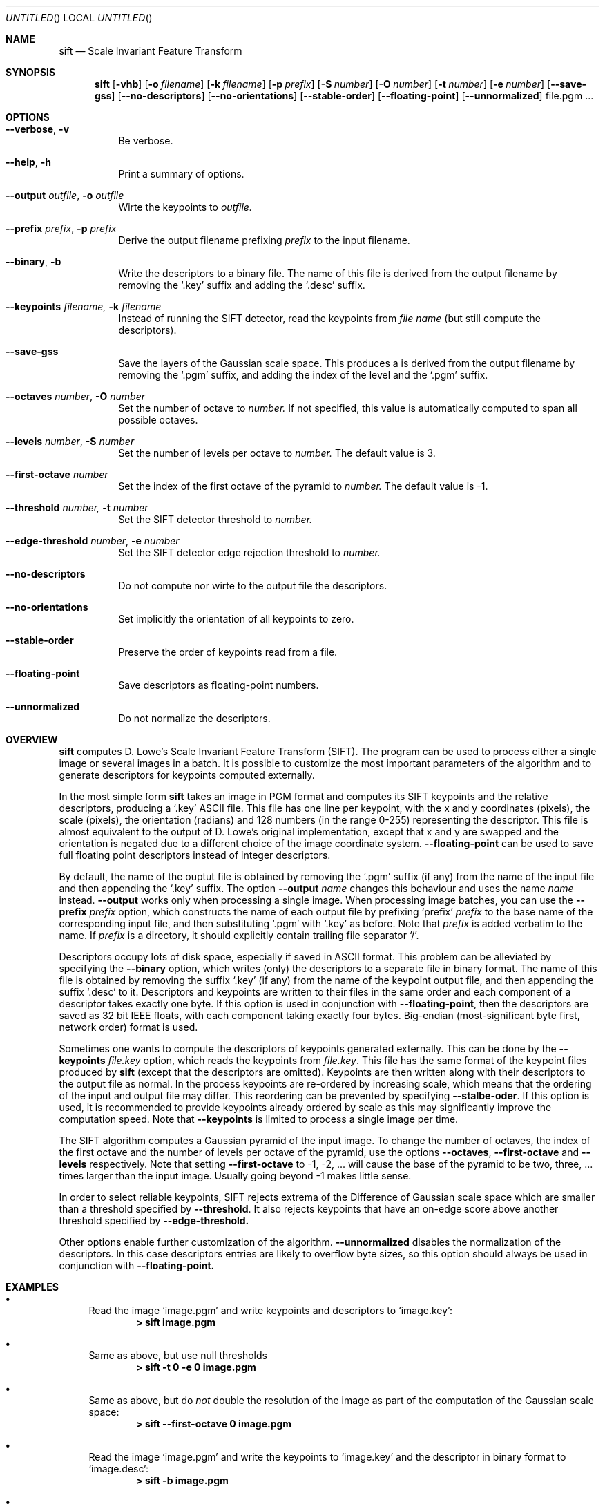 .Dd March 2008
.Os
.Dt SIFT 1
.Sh NAME
.Nm sift
.Nd Scale Invariant Feature Transform
.Sh SYNOPSIS
.Nm
.Op Fl vhb 
.Op Fl o Ar filename
.Op Fl k Ar filename
.Op Fl p Ar prefix
.Op Fl S Ar number 
.Op Fl O Ar number
.Op Fl t Ar number
.Op Fl e Ar number
.Op Fl \-save\-gss
.Op Fl \-no\-descriptors
.Op Fl \-no\-orientations
.Op Fl \-stable\-order
.Op Fl \-floating\-point
.Op Fl \-unnormalized
file.pgm ...
.Sh OPTIONS
.Bl -tag
.It Fl \-verbose , Fl v
Be verbose.
.It Fl \-help , Fl h
Print a summary of options.
.It Fl \-output Ar outfile , Fl o Ar outfile
Wirte the keypoints to 
.Ar outfile.
.It Fl \-prefix Ar prefix , Fl p Ar prefix
Derive the output filename prefixing 
.Ar prefix
to the input filename.
.It Fl \-binary , Fl b
Write the descriptors to a binary file. The name of this file
is derived from the output filename by removing the `.key' suffix
and adding the `.desc' suffix.
.It Fl \-keypoints Ar filename, Fl k Ar filename
Instead of running the SIFT detector, read the keypoints from
.Ar file name
(but still compute the descriptors).
.It Fl \-save\-gss
Save the layers of the Gaussian scale space. This produces a
\.pgm file for each level of the pyramid. The name of these file
is derived from the output filename by removing the `.pgm' suffix,
and adding the index of the level and the `.pgm' suffix.
.It Fl \-octaves Ar number ,  Fl O Ar number
Set the number of octave to 
.Ar number.
If not specified, this value is automatically
computed to span all possible octaves.
.It Fl \-levels Ar number ,  Fl S Ar number
Set the number of levels per octave to 
.Ar number.
The default value is 3.
.It Fl \-first\-octave Ar number
Set the index of the first octave of the pyramid to
.Ar number.
The default value is -1.
.It Fl \-threshold Ar number, Fl t Ar number 
Set the SIFT detector threshold to
.Ar number.
.It Fl \-edge\-threshold Ar number , Fl e Ar number
Set the SIFT detector edge rejection threshold to
.Ar number.
.It Fl \-no\-descriptors
Do not compute nor wirte to the output file the descriptors.
.It Fl \-no\-orientations
Set implicitly the orientation of all keypoints to zero.
.It Fl \-stable\-order
Preserve the order of keypoints read from a file.
.It Fl \-floating\-point
Save descriptors as floating-point numbers.
.It Fl \-unnormalized
Do not normalize the descriptors.
.El
.Sh OVERVIEW
.Nm
computes D. Lowe's Scale Invariant Feature Transform (SIFT). The
program can be used to process either a single image or several images
in a batch.  It is possible to customize the most important parameters
of the algorithm and to generate descriptors for keypoints computed
externally.
.Pp
In the most simple form
.Nm
takes an image in PGM format and computes its SIFT keypoints and the
relative descriptors, producing a
.Ql .key
ASCII file. This file has one line per keypoint, with the x and y
coordinates (pixels), the scale (pixels), the orientation (radians)
and 128 numbers (in the range 0-255) representing the descriptor. This
file is almost equivalent to the output of D. Lowe's original
implementation, except that x and y are swapped and the orientation is
negated due to a different choice of the image coordinate system.
.Fl \-floating-point
can be used to save full floating point descriptors instead of integer
descriptors.

.Pp
By default, the name of the ouptut file is obtained by removing the
.Ql .pgm
suffix (if any) from the name of the input file and then appending the
.Ql .key
suffix. The option
.Fl \-output Ar name
changes this behaviour and uses the name
.Ar name
instead. 
.Fl \-output
works only when processing a single image. When processing image
batches, you can use the
.Fl \-prefix Ar prefix
option, which constructs the name of each output file by prefixing
.Ql prefix
.Ar prefix
to the base name of the corresponding input file, and then
substituting
.Ql .pgm
with
.Ql .key
as before. Note that
.Ar prefix
is added verbatim to the name. If 
.Ar prefix 
is a directory, it should explicitly contain trailing file separator
.Ql / \.

.Pp
Descriptors occupy lots of disk space, especially if saved in ASCII
format. This problem can be alleviated by specifying the
.Fl \-binary
option, which writes (only) the descriptors to a separate file in
binary format.  The name of this file is obtained by removing the
suffix
.Ql .key 
(if any) from the name of the keypoint output file, and then appending
the suffix
.Ql .desc 
to it. Descriptors and keypoints are written to their files in the
same order and each component of a descriptor takes exactly one
byte. If this option is used in conjunction with
.Fl \-floating-point ,
then the descriptors are saved as 32 bit IEEE floats, with each
component taking exactly four bytes. Big-endian (most-significant byte
first, network order) format is used.
.Pp
Sometimes one wants to compute the descriptors of keypoints generated
externally. This can be done by the
.Fl \-keypoints Ar file.key
option, which reads the keypoints from
.Ar file.key .
This file has the same format of the keypoint files produced by
.Nm
(except that the descriptors are omitted). Keypoints are then written
along with their descriptors to the output file as normal.  In the
process keypoints are re-ordered by increasing scale, which means that
the ordering of the input and output file may differ. This reordering
can be prevented by specifying
.Fl \-stalbe\-oder .
If this option is used, it is recommended to provide keypoints already
ordered by scale as this may significantly improve the computation
speed. Note that
.Fl \-keypoints
is limited to process a single image per time.

.Pp
The SIFT algorithm computes a Gaussian pyramid of the input image. To
change the number of octaves, the index of the first octave and the
number of levels per octave of the pyramid, use the options
.Fl \-octaves ,
.Fl \-first-octave
and
.Fl \-levels
respectively. Note that setting
.Fl \-first-octave
to -1, -2, ... will cause the base of the pyramid to be two,
three, ... times larger than the input image. Usually going beyond -1
makes little sense.
.Pp
In order to select reliable keypoints, SIFT rejects extrema of the
Difference of Gaussian scale space which are smaller than a threshold
specified by
.Fl \-threshold .
It also rejects keypoints that have an on-edge score above another
threshold specified by
.Fl \-edge-threshold.

Other options enable further customization of the algorithm.
.Fl \-unnormalized
disables the normalization of the descriptors. In this case descriptors
entries are likely to overflow byte sizes, so this option
should always be used in conjunction with
.Fl \-floating-point.

.Sh EXAMPLES
.Bl -bullet
.It 
Read the image
.Ql image.pgm 
and write keypoints and descriptors to
.Ql image.key :
.Dl > sift image.pgm
.It
Same as above, but use null thresholds
.Dl > sift -t 0 -e 0 image.pgm
.It
Same as above, but do
.Em not
double the resolution of the image as part of the computation
of the Gaussian scale space:
.Dl > sift --first-octave 0 image.pgm
.It 
Read the image
.Ql image.pgm
and write the keypoints to
.Ql image.key
and the descriptor in binary format to
.Ql image.desc :
.Dl > sift -b image.pgm
.It 
Read the images
.Ql image1\&.pgm
and
.Ql image2.pgm
and write the keypoints and descriptors to
.Ql /tmp/image1.key
and
.Ql /tmp/image2.key :
.Dl > sift -p /tmp/ image1.pgm image2.pgm
.It
Read the image
.Ql image.pgm
and the keypoints
.Ql image.key
and write keypoints and descriptors to
.Ql /tmp/image.key :
.Dl > sift -p /tmp/ -k image.key image.pgm
.It 
Same as above, but writes the descriptors in binary format to
.Ql /tmp/image.desc :
.Dl > sift -b -p /tmp/ -k image.key image.pgm
.El
.Sh SEE ALSO
.Xr convert 1 ,
